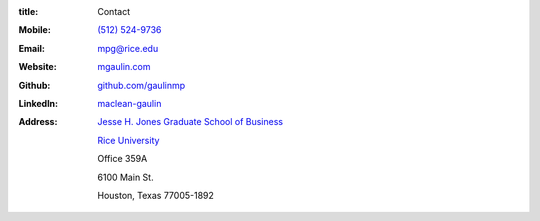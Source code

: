 :title: Contact


.. image:: {filename}/static/Mac_Gaulin_Photo.jpg
   :width: 200 px
   :alt: Mac Gaulin


:Mobile:  `(512) 524-9736 <tel:+15125249736>`__
:Email:  `mpg@rice.edu <mailto:mpg@rice.edu>`__
:Website:  `mgaulin.com <http://mgaulin.com>`__
:Github:  `github.com/gaulinmp <https://github.com/gaulinmp>`__
:LinkedIn: `maclean-gaulin <https://linkedin.com/pub/maclean-gaulin/7/2b9/a7a>`_
:Address:  `Jesse H. Jones Graduate School of Business <http://business.rice.edu>`__

            `Rice University <http://www.rice.edu>`__

            Office 359A

            6100 Main St.

            Houston, Texas 77005-1892
